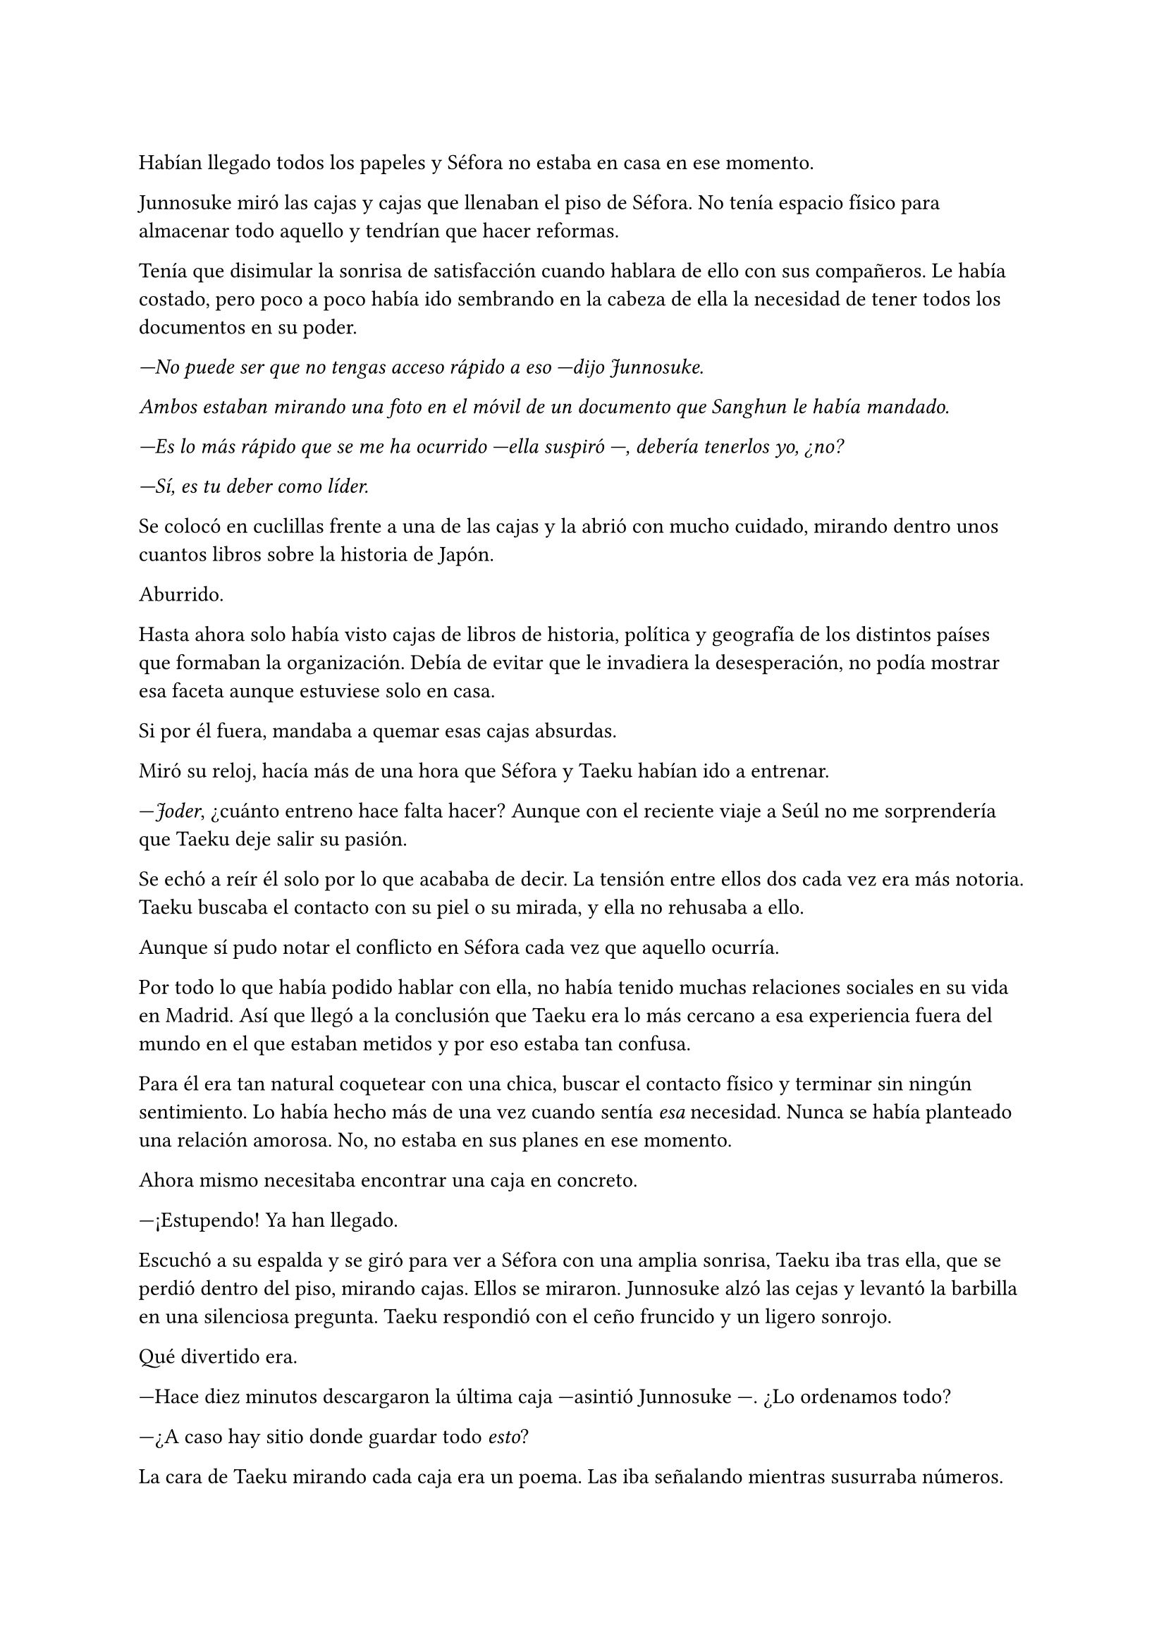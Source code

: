 =

Habían llegado todos los papeles y Séfora no estaba en casa en ese momento.

Junnosuke miró las cajas y cajas que llenaban el piso de Séfora. No tenía espacio físico para almacenar todo aquello y tendrían que hacer reformas.

Tenía que disimular la sonrisa de satisfacción cuando hablara de ello con sus compañeros. Le había costado, pero poco a poco había ido sembrando en la cabeza de ella la necesidad de tener todos los documentos en su poder.

_---No puede ser que no tengas acceso rápido a eso ---dijo Junnosuke._

_Ambos estaban mirando una foto en el móvil de un documento que Sanghun le había mandado._

_---Es lo más rápido que se me ha ocurrido ---ella suspiró ---, debería tenerlos yo, ¿no?_

_---Sí, es tu deber como líder._

Se colocó en cuclillas frente a una de las cajas y la abrió con mucho cuidado, mirando dentro unos cuantos libros sobre la historia de Japón.

Aburrido.

Hasta ahora solo había visto cajas de libros de historia, política y geografía de los distintos países que formaban la organización. Debía de evitar que le invadiera la desesperación, no podía mostrar esa faceta aunque estuviese solo en casa.

Si por él fuera, mandaba a quemar esas cajas absurdas.

Miró su reloj, hacía más de una hora que Séfora y Taeku habían ido a entrenar.

---_Joder_, ¿cuánto entreno hace falta hacer? Aunque con el reciente viaje a Seúl no me sorprendería que Taeku deje salir su pasión.

Se echó a reír él solo por lo que acababa de decir. La tensión entre ellos dos cada vez era más notoria. Taeku buscaba el contacto con su piel o su mirada, y ella no rehusaba a ello.

Aunque sí pudo notar el conflicto en Séfora cada vez que aquello ocurría.

Por todo lo que había podido hablar con ella, no había tenido muchas relaciones sociales en su vida en Madrid. Así que llegó a la conclusión que Taeku era lo más cercano a esa experiencia fuera del mundo en el que estaban metidos y por eso estaba tan confusa.

Para él era tan natural coquetear con una chica, buscar el contacto físico y terminar sin ningún sentimiento. Lo había hecho más de una vez cuando sentía _esa_ necesidad. Nunca se había planteado una relación amorosa. No, no estaba en sus planes en ese momento.

Ahora mismo necesitaba encontrar una caja en concreto.

---¡Estupendo! Ya han llegado.

Escuchó a su espalda y se giró para ver a Séfora con una amplia sonrisa, Taeku iba tras ella, que se perdió dentro del piso, mirando cajas. Ellos se miraron. Junnosuke alzó las cejas y levantó la barbilla en una silenciosa pregunta. Taeku respondió con el ceño fruncido y un ligero sonrojo.

Qué divertido era.

---Hace diez minutos descargaron la última caja ---asintió Junnosuke ---. ¿Lo ordenamos todo?

---¿A caso hay sitio donde guardar todo _esto_?

La cara de Taeku mirando cada caja era un poema. Las iba señalando mientras susurraba números.

---Cincuenta y siete ---dijo Junnosuke ---, las he contado cuando han llegado. Y pesan como demonios.

---Qué maravilla ---Séfora iba mirando cada una de las cajas dando saltos ---. Todo lo que tenía mi abuelo, lo que leía, lo que miraba...

Lo dejó en el aire y Junnosuke fingió perfectamente una sonrisa de comprensión. Tenía un nudo en el estómago que tenía que calmar de alguna manera y el paquete de tabaco lo había dejado en el dormitorio. Ya no fumaba, pero tenerlo en la mano le daba cierta seguridad.

